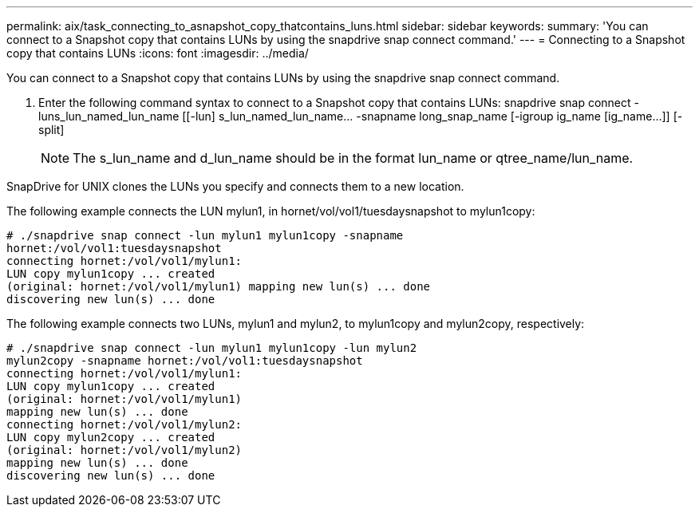 ---
permalink: aix/task_connecting_to_asnapshot_copy_thatcontains_luns.html
sidebar: sidebar
keywords: 
summary: 'You can connect to a Snapshot copy that contains LUNs by using the snapdrive snap connect command.'
---
= Connecting to a Snapshot copy that contains LUNs
:icons: font
:imagesdir: ../media/

[.lead]
You can connect to a Snapshot copy that contains LUNs by using the snapdrive snap connect command.

. Enter the following command syntax to connect to a Snapshot copy that contains LUNs: snapdrive snap connect -luns_lun_named_lun_name [[-lun] s_lun_named_lun_name... -snapname long_snap_name [-igroup ig_name [ig_name...]] [-split]
+
NOTE: The s_lun_name and d_lun_name should be in the format lun_name or qtree_name/lun_name.

SnapDrive for UNIX clones the LUNs you specify and connects them to a new location.

The following example connects the LUN mylun1, in hornet/vol/vol1/tuesdaysnapshot to mylun1copy:

----
# ./snapdrive snap connect -lun mylun1 mylun1copy -snapname
hornet:/vol/vol1:tuesdaysnapshot
connecting hornet:/vol/vol1/mylun1:
LUN copy mylun1copy ... created
(original: hornet:/vol/vol1/mylun1) mapping new lun(s) ... done
discovering new lun(s) ... done
----

The following example connects two LUNs, mylun1 and mylun2, to mylun1copy and mylun2copy, respectively:

----
# ./snapdrive snap connect -lun mylun1 mylun1copy -lun mylun2
mylun2copy -snapname hornet:/vol/vol1:tuesdaysnapshot
connecting hornet:/vol/vol1/mylun1:
LUN copy mylun1copy ... created
(original: hornet:/vol/vol1/mylun1)
mapping new lun(s) ... done
connecting hornet:/vol/vol1/mylun2:
LUN copy mylun2copy ... created
(original: hornet:/vol/vol1/mylun2)
mapping new lun(s) ... done
discovering new lun(s) ... done
----
